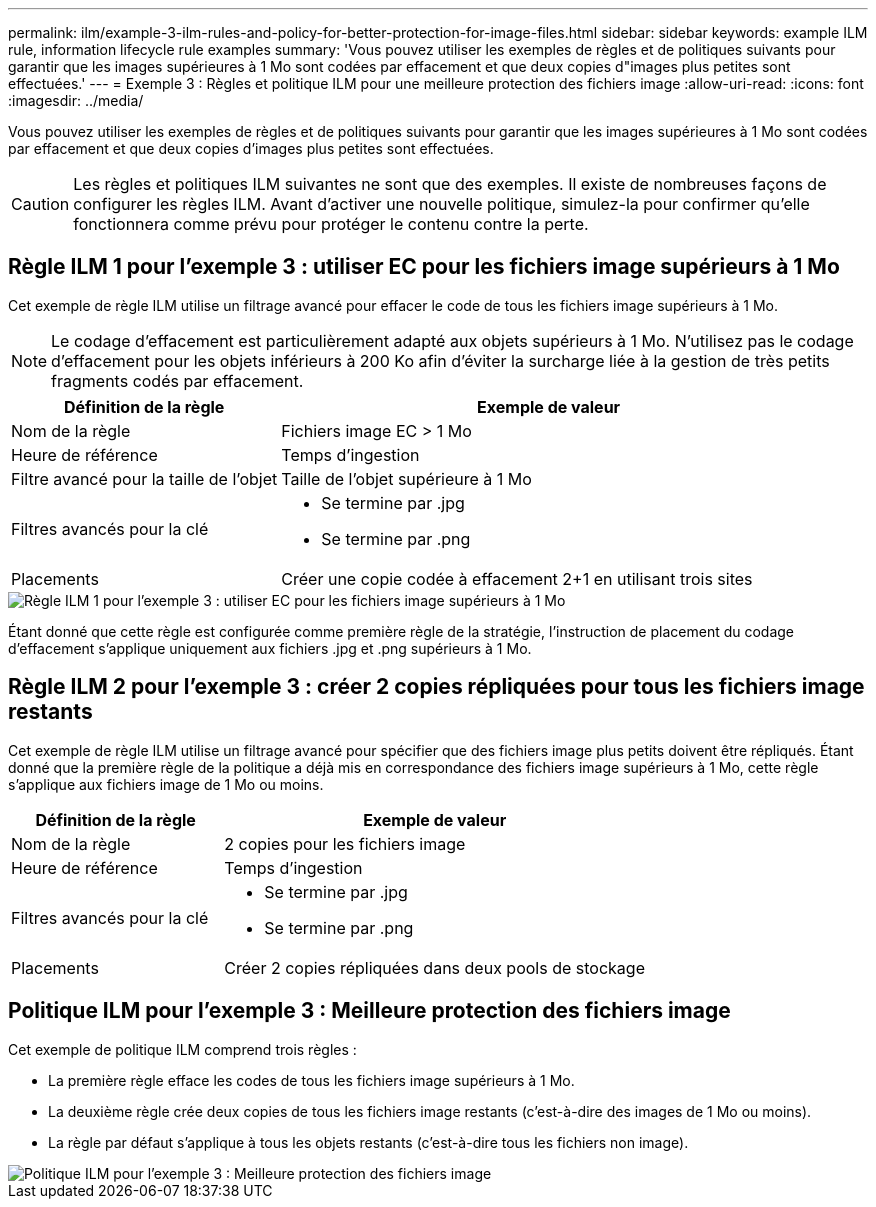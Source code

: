 ---
permalink: ilm/example-3-ilm-rules-and-policy-for-better-protection-for-image-files.html 
sidebar: sidebar 
keywords: example ILM rule, information lifecycle rule examples 
summary: 'Vous pouvez utiliser les exemples de règles et de politiques suivants pour garantir que les images supérieures à 1 Mo sont codées par effacement et que deux copies d"images plus petites sont effectuées.' 
---
= Exemple 3 : Règles et politique ILM pour une meilleure protection des fichiers image
:allow-uri-read: 
:icons: font
:imagesdir: ../media/


[role="lead"]
Vous pouvez utiliser les exemples de règles et de politiques suivants pour garantir que les images supérieures à 1 Mo sont codées par effacement et que deux copies d'images plus petites sont effectuées.


CAUTION: Les règles et politiques ILM suivantes ne sont que des exemples.  Il existe de nombreuses façons de configurer les règles ILM.  Avant d’activer une nouvelle politique, simulez-la pour confirmer qu’elle fonctionnera comme prévu pour protéger le contenu contre la perte.



== Règle ILM 1 pour l'exemple 3 : utiliser EC pour les fichiers image supérieurs à 1 Mo

Cet exemple de règle ILM utilise un filtrage avancé pour effacer le code de tous les fichiers image supérieurs à 1 Mo.


NOTE: Le codage d’effacement est particulièrement adapté aux objets supérieurs à 1 Mo.  N'utilisez pas le codage d'effacement pour les objets inférieurs à 200 Ko afin d'éviter la surcharge liée à la gestion de très petits fragments codés par effacement.

[cols="1a,2a"]
|===
| Définition de la règle | Exemple de valeur 


 a| 
Nom de la règle
 a| 
Fichiers image EC > 1 Mo



 a| 
Heure de référence
 a| 
Temps d'ingestion



 a| 
Filtre avancé pour la taille de l'objet
 a| 
Taille de l'objet supérieure à 1 Mo



 a| 
Filtres avancés pour la clé
 a| 
* Se termine par .jpg
* Se termine par .png




 a| 
Placements
 a| 
Créer une copie codée à effacement 2+1 en utilisant trois sites

|===
image::../media/policy_3_rule_1_ec_images_adv_filtering.png[Règle ILM 1 pour l'exemple 3 : utiliser EC pour les fichiers image supérieurs à 1 Mo]

Étant donné que cette règle est configurée comme première règle de la stratégie, l'instruction de placement du codage d'effacement s'applique uniquement aux fichiers .jpg et .png supérieurs à 1 Mo.



== Règle ILM 2 pour l'exemple 3 : créer 2 copies répliquées pour tous les fichiers image restants

Cet exemple de règle ILM utilise un filtrage avancé pour spécifier que des fichiers image plus petits doivent être répliqués.  Étant donné que la première règle de la politique a déjà mis en correspondance des fichiers image supérieurs à 1 Mo, cette règle s’applique aux fichiers image de 1 Mo ou moins.

[cols="1a,2a"]
|===
| Définition de la règle | Exemple de valeur 


 a| 
Nom de la règle
 a| 
2 copies pour les fichiers image



 a| 
Heure de référence
 a| 
Temps d'ingestion



 a| 
Filtres avancés pour la clé
 a| 
* Se termine par .jpg
* Se termine par .png




 a| 
Placements
 a| 
Créer 2 copies répliquées dans deux pools de stockage

|===


== Politique ILM pour l'exemple 3 : Meilleure protection des fichiers image

Cet exemple de politique ILM comprend trois règles :

* La première règle efface les codes de tous les fichiers image supérieurs à 1 Mo.
* La deuxième règle crée deux copies de tous les fichiers image restants (c'est-à-dire des images de 1 Mo ou moins).
* La règle par défaut s'applique à tous les objets restants (c'est-à-dire tous les fichiers non image).


image::../media/policy_3_configured_policy.png[Politique ILM pour l'exemple 3 : Meilleure protection des fichiers image]
